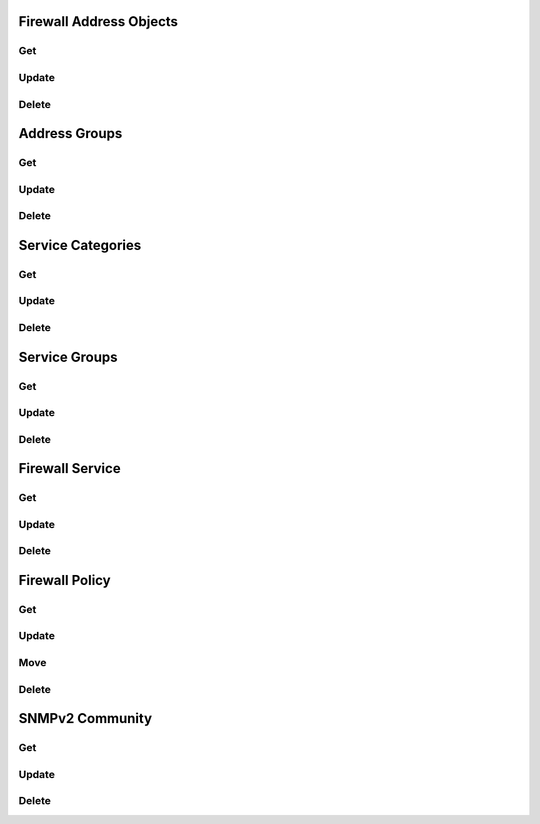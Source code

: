 Firewall Address Objects
========================

Get
---

Update
------

Delete
------

Address Groups
==============

Get
---

Update
------

Delete
------

Service Categories
==================

Get
---

Update
------

Delete
------

Service Groups
==============

Get
---

Update
------

Delete
------

Firewall Service
================

Get
---

Update
------

Delete
------

Firewall Policy
===============

Get
---

Update
------

Move
----

Delete
------

SNMPv2 Community
================

Get
---

Update
------

Delete
------
